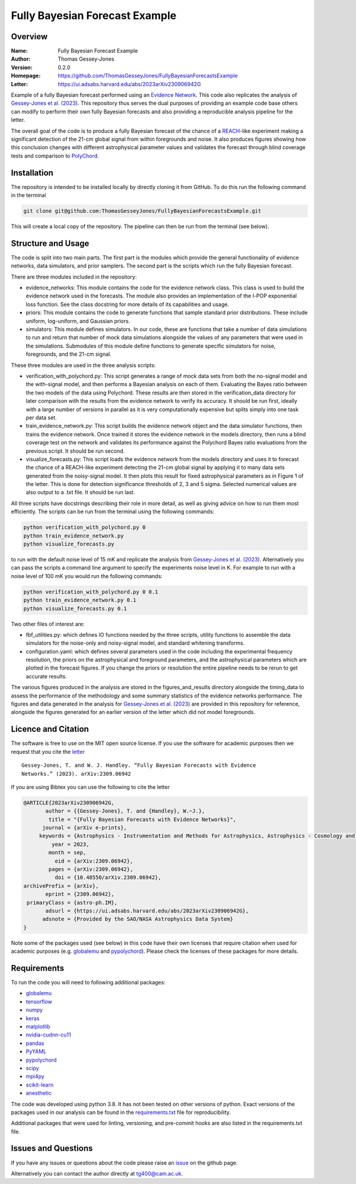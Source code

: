 ===============================
Fully Bayesian Forecast Example
===============================

Overview
--------

:Name: Fully Bayesian Forecast Example
:Author: Thomas Gessey-Jones
:Version: 0.2.0
:Homepage: https://github.com/ThomasGesseyJones/FullyBayesianForecastsExample
:Letter: https://ui.adsabs.harvard.edu/abs/2023arXiv230906942G

.. image:: https://img.shields.io/badge/python-3.8-blue.svg
   :target: https://www.python.org/downloads/
   :alt: Python version
.. image:: https://img.shields.io/badge/license-MIT-blue.svg
   :target: https://github.com/ThomasGesseyJones/ErrorAffirmations/blob/main/LICENSE
   :alt: License information
.. image:: https://img.shields.io/badge/arXiv-2309.06942-b31b1b.svg?style=flat
    :target: https://ui.adsabs.harvard.edu/abs/2023arXiv230906942G
    :alt: arXiv link


Example of a fully Bayesian forecast performed using an `Evidence Network <https://ui.adsabs.harvard.edu/abs/2023arXiv230511241J/abstract>`__.
This code also replicates the analysis of
`Gessey-Jones et al. (2023) <https://ui.adsabs.harvard.edu/abs/2023arXiv230906942G>`__.
This repository thus serves the dual purposes of providing an example code base others
can modify to perform their own fully Bayesian forecasts and also providing a
reproducible analysis pipeline for the letter.

The overall goal of the code is to produce a fully Bayesian forecast of
the chance of a `REACH <https://ui.adsabs.harvard.edu/abs/2022NatAs...6..984D/abstract>`__-like experiment
making a significant detection of the 21-cm global signal from within foregrounds and noise. It also produces
figures showing how this conclusion changes with different astrophysical parameter values
and validates the forecast through blind coverage
tests and comparison to `PolyChord <https://ui.adsabs.harvard.edu/abs/2015MNRAS.453.4384H/abstract>`__.



Installation
------------

The repository is intended to be installed locally
by directly cloning it from GitHub. To do this run the following command in the terminal

.. code:: bash

    git clone git@github.com:ThomasGesseyJones/FullyBayesianForecastsExample.git

This will create a local copy of the repository. The pipeline can
then be run from the terminal (see below).


Structure and Usage
-------------------

The code is split into two main parts. The first part is the
modules which provide the general functionality of evidence networks,
data simulators, and prior samplers. The second part
is the scripts which run the fully Bayesian forecast.

There are three modules included in the repository:

- evidence_networks: This module contains the code for the evidence network
  class. This class is used to build the evidence network used in the forecasts.
  The module also provides an implementation of the l-POP exponential loss
  function.
  See the class docstring for more details of its capabilities and usage.
- priors: This module contains the code to generate functions that
  sample standard prior distributions. These include
  uniform, log-uniform, and Gaussian priors.
- simulators: This module defines simulators. In our code, these are functions
  that take a number of data simulations to run and return that number of mock data
  simulations alongside the values of any parameters that were used in the
  simulations. Submodules of this module define functions to generate specific
  simulators for noise, foregrounds, and the 21-cm signal.

These three modules are used in the three analysis scripts:

- verification_with_polychord.py: This script generates a range of mock data
  sets from both the no-signal model and the with-signal model, and then
  performs a Bayesian analysis on each of them.
  Evaluating the Bayes ratio between the two models of the data
  using Polychord. These results are then stored in the verification_data directory
  for later comparison with the results from the evidence network to
  verify its accuracy. It should be run first, ideally with a large number of
  versions in parallel as it is very computationally expensive but
  splits simply into one task per data set.
- train_evidence_network.py: This script builds the evidence network object and
  the data simulator functions, then trains the evidence network. Once trained
  it stores the evidence network in the models directory, then runs a blind
  coverage test on the network and validates its performance against the
  Polychord Bayes ratio evaluations from the previous script. It should
  be run second.
- visualize_forecasts.py: This script loads the evidence network from the
  models directory and uses it to forecast the chance of a REACH-like
  experiment detecting the 21-cm global signal by applying it to many
  data sets generated from the noisy-signal model. It then plots this result
  for fixed astrophysical parameters as in Figure 1 of the letter. This is
  done for detection significance thresholds of 2, 3 and 5 sigma. Selected
  numerical values are also output to a .txt file. It should be run last.


All three scripts have docstrings describing their role in more detail, as
well as giving advice on how to run them most efficiently. The
scripts can be run from the terminal using the following commands:

.. code:: bash

    python verification_with_polychord.py 0
    python train_evidence_network.py
    python visualize_forecasts.py

to run with the default noise level of 15 mK and replicate the
analysis from `Gessey-Jones et al. (2023) <https://ui.adsabs.harvard.edu/abs/2023arXiv230906942G>`__.
Alternatively you can pass
the scripts a command line argument to specify the experiments noise level in K. For example
to run with a noise level of 100 mK you would run the following commands:

.. code:: bash

    python verification_with_polychord.py 0 0.1
    python train_evidence_network.py 0.1
    python visualize_forecasts.py 0.1

Two other files of interest are:

- fbf_utilities.py: which defines IO functions
  needed by the three scripts, utility functions to assemble the data
  simulators for the noise-only and noisy-signal model, and standard
  whitening transforms.
- configuration.yaml: which defines several parameters used in the code
  including the experimental frequency resolution, the priors on the
  astrophysical and foreground parameters, and the astrophysical parameters
  which are plotted in the forecast figures. If you change the priors or
  resolution the entire pipeline needs to be rerun to get accurate results.

The various figures produced in the analysis are stored in the
figures_and_results directory alongside the timing_data to assess the
performance of the methodology and some summary statistics of the evidence
networks performance. The figures and data generated in the
analysis for `Gessey-Jones et al. (2023) <https://ui.adsabs.harvard.edu/abs/2023arXiv230906942G>`__ are provided in this
repository for reference, alongside the figures generated for an earlier
version of the letter which did not model foregrounds.

Licence and Citation
--------------------

The software is free to use on the MIT open source license.
If you use the software for academic purposes then we request that you cite
the `letter <https://ui.adsabs.harvard.edu/abs/2023arXiv230906942G>`__ ::

  Gessey-Jones, T. and W. J. Handley. “Fully Bayesian Forecasts with Evidence
  Networks.” (2023). arXiv:2309.06942

If you are using Bibtex you can use the following to cite the letter

.. code:: bibtex

  @ARTICLE{2023arXiv230906942G,
         author = {{Gessey-Jones}, T. and {Handley}, W.~J.},
          title = "{Fully Bayesian Forecasts with Evidence Networks}",
        journal = {arXiv e-prints},
       keywords = {Astrophysics - Instrumentation and Methods for Astrophysics, Astrophysics - Cosmology and Nongalactic Astrophysics, General Relativity and Quantum Cosmology},
           year = 2023,
          month = sep,
            eid = {arXiv:2309.06942},
          pages = {arXiv:2309.06942},
            doi = {10.48550/arXiv.2309.06942},
  archivePrefix = {arXiv},
         eprint = {2309.06942},
   primaryClass = {astro-ph.IM},
         adsurl = {https://ui.adsabs.harvard.edu/abs/2023arXiv230906942G},
        adsnote = {Provided by the SAO/NASA Astrophysics Data System}
  }


Note some of the packages used (see below) in this code have their own licenses that
require citation when used for academic purposes (e.g. `globalemu <https://github.com/htjb/globalemu>`__ and
`pypolychord <https://github.com/PolyChord/PolyChordLite>`__). Please check the licenses of these packages for more details.


Requirements
------------

To run the code you will need to following additional packages:

- `globalemu <https://pypi.org/project/globalemu/>`__
- `tensorflow <https://pypi.org/project/tensorflow/>`__
- `numpy <https://pypi.org/project/numpy/>`__
- `keras <https://pypi.org/project/keras/>`__
- `matplotlib <https://pypi.org/project/matplotlib/>`__
- `nvidia-cudnn-cu11 <https://pypi.org/project/nvidia-cudnn-cu11/>`__
- `pandas <https://pypi.org/project/pandas/>`__
- `PyYAML <https://pypi.org/project/PyYAML/>`__
- `pypolychord <https://github.com/PolyChord/PolyChordLite>`__
- `scipy <https://pypi.org/project/scipy/>`__
- `mpi4py <https://pypi.org/project/mpi4py/>`__
- `scikit-learn <https://pypi.org/project/scikit-learn/>`__
- `anesthetic <https://pypi.org/project/anesthetic/>`__

The code was developed using python 3.8. It has not been tested on other versions
of python. Exact versions of the packages used in our analysis
can be found in the
`requirements.txt <https://github.com/ThomasGesseyJones/FullyBayesianForecastsExample/blob/main/requirements.txt>`__ file
for reproducibility.

Additional packages that were used for linting, versioning, and pre-commit hooks
are also listed in the requirements.txt file.

Issues and Questions
--------------------

If you have any issues or questions about the code please raise an
`issue <https://github.com/ThomasGesseyJones/FullyBayesianForecastsExample/issues>`__
on the github page.

Alternatively you can contact the author directly at
`tg400@cam.ac.uk <mailto:tg400@cam.ac.uk>`__.

